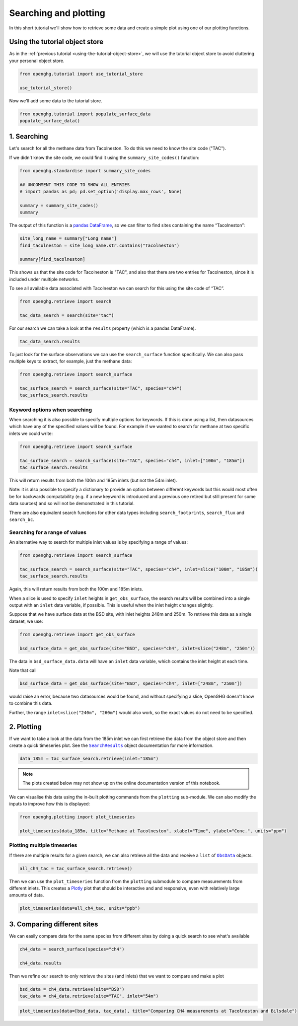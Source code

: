 Searching and plotting
======================

In this short tutorial we'll show how to retrieve some data and create a
simple plot using one of our plotting functions.

Using the tutorial object store
-------------------------------

As in the :ref:`previous tutorial <using-the-tutorial-object-store>`,
we will use the tutorial object store to avoid cluttering your personal
object store.

.. code:: ipython3

    from openghg.tutorial import use_tutorial_store

    use_tutorial_store()

Now we'll add some data to the tutorial store.

.. code:: ipython3

    from openghg.tutorial import populate_surface_data
    populate_surface_data()

1. Searching
------------

Let's search for all the methane data from Tacolneston.
To do this we need to know the site code ("TAC").

If we didn't know the site code, we could find it using
the ``summary_site_codes()`` function:

.. code:: ipython3

    from openghg.standardise import summary_site_codes

    ## UNCOMMENT THIS CODE TO SHOW ALL ENTRIES
    # import pandas as pd; pd.set_option('display.max_rows', None)

    summary = summary_site_codes()
    summary

The output of this function is a `pandas
DataFrame <https://pandas.pydata.org/pandas-docs/stable/user_guide/dsintro.html#dataframe>`__,
so we can filter to find sites containing the name “Tacolneston”:

.. code:: ipython3

    site_long_name = summary["Long name"]
    find_tacolneston = site_long_name.str.contains("Tacolneston")

    summary[find_tacolneston]

This shows us that the site code for Tacolneston is "TAC", and also that
there are two entries for Tacolneston, since it is included under
multiple networks.

To see all available data associated with Tacolneston we
can search for this using the site code of “TAC”.

.. code:: ipython3

    from openghg.retrieve import search

    tac_data_search = search(site="tac")

For our search we can take a look at the ``results`` property (which is
a pandas DataFrame).

.. code:: ipython3

    tac_data_search.results

To just look for the surface observations we can use the
``search_surface`` function specifically. We can also pass multiple keys
to extract, for example, just the methane data:

.. code:: ipython3

    from openghg.retrieve import search_surface

    tac_surface_search = search_surface(site="TAC", species="ch4")
    tac_surface_search.results

Keyword options when searching
~~~~~~~~~~~~~~~~~~~~~~~~~~~~~~

When searching it is also possible to specify multiple options for keywords.
If this is done using a list, then datasources which have any of the
specified values will be found. For example if we wanted to search for methane
at two specific inlets we could write:

.. code:: ipython3

    from openghg.retrieve import search_surface

    tac_surface_search = search_surface(site="TAC", species="ch4", inlet=["100m", "185m"])
    tac_surface_search.results

This will return results from both the 100m and 185m inlets (but not the 54m inlet).

Note: it is also possible to specify a dictionary to provide an option between
different keywords but this would most often be for backwards compatability
(e.g. if a new keyword is introduced and a previous one retired but still
present for some data sources) and so will not be demonstrated in this tutorial.

There are also equivalent search functions for other data types
including ``search_footprints``, ``search_flux`` and ``search_bc``.

Searching for a range of values
~~~~~~~~~~~~~~~~~~~~~~~~~~~~~~~

An alternative way to search for multiple inlet values is by specifying a range of values:

.. code:: ipython3

    from openghg.retrieve import search_surface

    tac_surface_search = search_surface(site="TAC", species="ch4", inlet=slice("100m", "185m"))
    tac_surface_search.results

Again, this will return results from both the 100m and 185m inlets.

When a slice is used to specify ``inlet`` heights in ``get_obs_surface``, the search results will be
combined into a single output with an ``inlet`` data variable, if possible.
This is useful when the inlet height changes slightly.

Suppose that we have surface data at the BSD site, with inlet heights 248m and 250m. To retrieve
this data as a single dataset, we use:

.. code:: ipython3

    from openghg.retrieve import get_obs_surface

    bsd_surface_data = get_obs_surface(site="BSD", species="ch4", inlet=slice("248m", "250m"))

The data in ``bsd_surface_data.data`` will have an ``inlet`` data variable, which contains the inlet
height at each time.

Note that call

.. code:: ipython3

    bsd_surface_data = get_obs_surface(site="BSD", species="ch4", inlet=["248m", "250m"])

would raise an error, because two datasources would be found, and without specifying a slice, OpenGHG
doesn't know to combine this data.

Further, the range ``inlet=slice("240m", "260m")`` would also work, so the exact values do not need to be
specified.

2. Plotting
-----------

If we want to take a look at the data from the 185m inlet we can first
retrieve the data from the object store and then create a quick
timeseries plot. See the |SearchResults|_ object documentation for more information.

.. |SearchResults| replace:: ``SearchResults``
.. _SearchResults: https://docs.openghg.org/api/api_dataobjects.html#openghg.dataobjects.SearchResult

.. code:: ipython3

    data_185m = tac_surface_search.retrieve(inlet="185m")

.. note::
   The plots created below may not show up on the online
   documentation version of this notebook.

We can visualise this data using the in-built plotting commands from the
``plotting`` sub-module. We can also modify the inputs to improve how
this is displayed:

.. code:: ipython3

    from openghg.plotting import plot_timeseries

    plot_timeseries(data_185m, title="Methane at Tacolneston", xlabel="Time", ylabel="Conc.", units="ppm")

Plotting multiple timeseries
~~~~~~~~~~~~~~~~~~~~~~~~~~~~

If there are multiple results for a given search, we can also retrieve
all the data and receive a ``list`` of |ObsData|_ objects.

.. |ObsData| replace:: ``ObsData``
.. _ObsData: https://docs.openghg.org/api/api_dataobjects.html#openghg.dataobjects.ObsData

.. code:: ipython3

    all_ch4_tac = tac_surface_search.retrieve()

Then we can use the ``plot_timeseries`` function from the ``plotting``
submodule to compare measurements from different inlets. This creates a
`Plotly <https://plotly.com/python/>`__ plot that should be interactive
and and responsive, even with relatively large amounts of data.

.. code:: ipython3

    plot_timeseries(data=all_ch4_tac, units="ppb")

3. Comparing different sites
----------------------------

We can easily compare data for the same species from different sites by
doing a quick search to see what's available

.. code:: ipython3

    ch4_data = search_surface(species="ch4")

    ch4_data.results

Then we refine our search to only retrieve the sites (and inlets) that
we want to compare and make a plot

.. code:: ipython3

    bsd_data = ch4_data.retrieve(site="BSD")
    tac_data = ch4_data.retrieve(site="TAC", inlet="54m")

.. code:: ipython3

    plot_timeseries(data=[bsd_data, tac_data], title="Comparing CH4 measurements at Tacolneston and Bilsdale")

